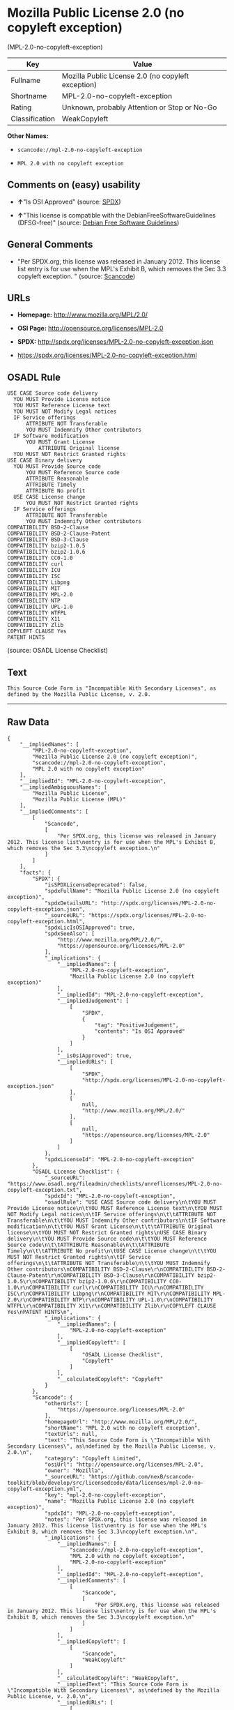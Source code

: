 * Mozilla Public License 2.0 (no copyleft exception)
(MPL-2.0-no-copyleft-exception)

| Key              | Value                                                |
|------------------+------------------------------------------------------|
| Fullname         | Mozilla Public License 2.0 (no copyleft exception)   |
| Shortname        | MPL-2.0-no-copyleft-exception                        |
| Rating           | Unknown, probably Attention or Stop or No-Go         |
| Classification   | WeakCopyleft                                         |

*Other Names:*

- =scancode://mpl-2.0-no-copyleft-exception=

- =MPL 2.0 with no copyleft exception=

** Comments on (easy) usability

- *↑*"Is OSI Approved" (source:
  [[https://spdx.org/licenses/MPL-2.0-no-copyleft-exception.html][SPDX]])

- *↑*"This license is compatible with the DebianFreeSoftwareGuidelines
  (DFSG-free)" (source: [[https://wiki.debian.org/DFSGLicenses][Debian
  Free Software Guidelines]])

** General Comments

- "Per SPDX.org, this license was released in January 2012. This license
  list entry is for use when the MPL's Exhibit B, which removes the Sec
  3.3 copyleft exception. " (source:
  [[https://github.com/nexB/scancode-toolkit/blob/develop/src/licensedcode/data/licenses/mpl-2.0-no-copyleft-exception.yml][Scancode]])

** URLs

- *Homepage:* http://www.mozilla.org/MPL/2.0/

- *OSI Page:* http://opensource.org/licenses/MPL-2.0

- *SPDX:* http://spdx.org/licenses/MPL-2.0-no-copyleft-exception.json

- https://spdx.org/licenses/MPL-2.0-no-copyleft-exception.html

** OSADL Rule

#+BEGIN_EXAMPLE
  USE CASE Source code delivery
  	YOU MUST Provide License notice
  	YOU MUST Reference License text
  	YOU MUST NOT Modify Legal notices
  	IF Service offerings
  		ATTRIBUTE NOT Transferable
  		YOU MUST Indemnify Other contributors
  	IF Software modification
  		YOU MUST Grant License
  			ATTRIBUTE Original license
  	YOU MUST NOT Restrict Granted rights
  USE CASE Binary delivery
  	YOU MUST Provide Source code
  		YOU MUST Reference Source code
  		ATTRIBUTE Reasonable
  		ATTRIBUTE Timely
  		ATTRIBUTE No profit
  	USE CASE License change
  		YOU MUST NOT Restrict Granted rights
  	IF Service offerings
  		ATTRIBUTE NOT Transferable
  		YOU MUST Indemnify Other contributors
  COMPATIBILITY BSD-2-Clause
  COMPATIBILITY BSD-2-Clause-Patent
  COMPATIBILITY BSD-3-Clause
  COMPATIBILITY bzip2-1.0.5
  COMPATIBILITY bzip2-1.0.6
  COMPATIBILITY CC0-1.0
  COMPATIBILITY curl
  COMPATIBILITY ICU
  COMPATIBILITY ISC
  COMPATIBILITY Libpng
  COMPATIBILITY MIT
  COMPATIBILITY MPL-2.0
  COMPATIBILITY NTP
  COMPATIBILITY UPL-1.0
  COMPATIBILITY WTFPL
  COMPATIBILITY X11
  COMPATIBILITY Zlib
  COPYLEFT CLAUSE Yes
  PATENT HINTS
#+END_EXAMPLE

(source: OSADL License Checklist)

** Text

#+BEGIN_EXAMPLE
  This Source Code Form is "Incompatible With Secondary Licenses", as
  defined by the Mozilla Public License, v. 2.0.
#+END_EXAMPLE

--------------

** Raw Data

#+BEGIN_EXAMPLE
  {
      "__impliedNames": [
          "MPL-2.0-no-copyleft-exception",
          "Mozilla Public License 2.0 (no copyleft exception)",
          "scancode://mpl-2.0-no-copyleft-exception",
          "MPL 2.0 with no copyleft exception"
      ],
      "__impliedId": "MPL-2.0-no-copyleft-exception",
      "__impliedAmbiguousNames": [
          "Mozilla Public License",
          "Mozilla Public License (MPL)"
      ],
      "__impliedComments": [
          [
              "Scancode",
              [
                  "Per SPDX.org, this license was released in January 2012. This license list\nentry is for use when the MPL's Exhibit B, which removes the Sec 3.3\ncopyleft exception.\n"
              ]
          ]
      ],
      "facts": {
          "SPDX": {
              "isSPDXLicenseDeprecated": false,
              "spdxFullName": "Mozilla Public License 2.0 (no copyleft exception)",
              "spdxDetailsURL": "http://spdx.org/licenses/MPL-2.0-no-copyleft-exception.json",
              "_sourceURL": "https://spdx.org/licenses/MPL-2.0-no-copyleft-exception.html",
              "spdxLicIsOSIApproved": true,
              "spdxSeeAlso": [
                  "http://www.mozilla.org/MPL/2.0/",
                  "https://opensource.org/licenses/MPL-2.0"
              ],
              "_implications": {
                  "__impliedNames": [
                      "MPL-2.0-no-copyleft-exception",
                      "Mozilla Public License 2.0 (no copyleft exception)"
                  ],
                  "__impliedId": "MPL-2.0-no-copyleft-exception",
                  "__impliedJudgement": [
                      [
                          "SPDX",
                          {
                              "tag": "PositiveJudgement",
                              "contents": "Is OSI Approved"
                          }
                      ]
                  ],
                  "__isOsiApproved": true,
                  "__impliedURLs": [
                      [
                          "SPDX",
                          "http://spdx.org/licenses/MPL-2.0-no-copyleft-exception.json"
                      ],
                      [
                          null,
                          "http://www.mozilla.org/MPL/2.0/"
                      ],
                      [
                          null,
                          "https://opensource.org/licenses/MPL-2.0"
                      ]
                  ]
              },
              "spdxLicenseId": "MPL-2.0-no-copyleft-exception"
          },
          "OSADL License Checklist": {
              "_sourceURL": "https://www.osadl.org/fileadmin/checklists/unreflicenses/MPL-2.0-no-copyleft-exception.txt",
              "spdxId": "MPL-2.0-no-copyleft-exception",
              "osadlRule": "USE CASE Source code delivery\n\tYOU MUST Provide License notice\n\tYOU MUST Reference License text\n\tYOU MUST NOT Modify Legal notices\n\tIF Service offerings\n\t\tATTRIBUTE NOT Transferable\n\t\tYOU MUST Indemnify Other contributors\n\tIF Software modification\n\t\tYOU MUST Grant License\n\t\t\tATTRIBUTE Original license\n\tYOU MUST NOT Restrict Granted rights\nUSE CASE Binary delivery\n\tYOU MUST Provide Source code\n\t\tYOU MUST Reference Source code\n\t\tATTRIBUTE Reasonable\n\t\tATTRIBUTE Timely\n\t\tATTRIBUTE No profit\n\tUSE CASE License change\n\t\tYOU MUST NOT Restrict Granted rights\n\tIF Service offerings\n\t\tATTRIBUTE NOT Transferable\n\t\tYOU MUST Indemnify Other contributors\nCOMPATIBILITY BSD-2-Clause\r\nCOMPATIBILITY BSD-2-Clause-Patent\r\nCOMPATIBILITY BSD-3-Clause\r\nCOMPATIBILITY bzip2-1.0.5\r\nCOMPATIBILITY bzip2-1.0.6\r\nCOMPATIBILITY CC0-1.0\r\nCOMPATIBILITY curl\r\nCOMPATIBILITY ICU\r\nCOMPATIBILITY ISC\r\nCOMPATIBILITY Libpng\r\nCOMPATIBILITY MIT\r\nCOMPATIBILITY MPL-2.0\r\nCOMPATIBILITY NTP\r\nCOMPATIBILITY UPL-1.0\r\nCOMPATIBILITY WTFPL\r\nCOMPATIBILITY X11\r\nCOMPATIBILITY Zlib\r\nCOPYLEFT CLAUSE Yes\nPATENT HINTS\n",
              "_implications": {
                  "__impliedNames": [
                      "MPL-2.0-no-copyleft-exception"
                  ],
                  "__impliedCopyleft": [
                      [
                          "OSADL License Checklist",
                          "Copyleft"
                      ]
                  ],
                  "__calculatedCopyleft": "Copyleft"
              }
          },
          "Scancode": {
              "otherUrls": [
                  "https://opensource.org/licenses/MPL-2.0"
              ],
              "homepageUrl": "http://www.mozilla.org/MPL/2.0/",
              "shortName": "MPL 2.0 with no copyleft exception",
              "textUrls": null,
              "text": "This Source Code Form is \"Incompatible With Secondary Licenses\", as\ndefined by the Mozilla Public License, v. 2.0.\n",
              "category": "Copyleft Limited",
              "osiUrl": "http://opensource.org/licenses/MPL-2.0",
              "owner": "Mozilla",
              "_sourceURL": "https://github.com/nexB/scancode-toolkit/blob/develop/src/licensedcode/data/licenses/mpl-2.0-no-copyleft-exception.yml",
              "key": "mpl-2.0-no-copyleft-exception",
              "name": "Mozilla Public License 2.0 (no copyleft exception)",
              "spdxId": "MPL-2.0-no-copyleft-exception",
              "notes": "Per SPDX.org, this license was released in January 2012. This license list\nentry is for use when the MPL's Exhibit B, which removes the Sec 3.3\ncopyleft exception.\n",
              "_implications": {
                  "__impliedNames": [
                      "scancode://mpl-2.0-no-copyleft-exception",
                      "MPL 2.0 with no copyleft exception",
                      "MPL-2.0-no-copyleft-exception"
                  ],
                  "__impliedId": "MPL-2.0-no-copyleft-exception",
                  "__impliedComments": [
                      [
                          "Scancode",
                          [
                              "Per SPDX.org, this license was released in January 2012. This license list\nentry is for use when the MPL's Exhibit B, which removes the Sec 3.3\ncopyleft exception.\n"
                          ]
                      ]
                  ],
                  "__impliedCopyleft": [
                      [
                          "Scancode",
                          "WeakCopyleft"
                      ]
                  ],
                  "__calculatedCopyleft": "WeakCopyleft",
                  "__impliedText": "This Source Code Form is \"Incompatible With Secondary Licenses\", as\ndefined by the Mozilla Public License, v. 2.0.\n",
                  "__impliedURLs": [
                      [
                          "Homepage",
                          "http://www.mozilla.org/MPL/2.0/"
                      ],
                      [
                          "OSI Page",
                          "http://opensource.org/licenses/MPL-2.0"
                      ],
                      [
                          null,
                          "https://opensource.org/licenses/MPL-2.0"
                      ]
                  ]
              }
          },
          "Debian Free Software Guidelines": {
              "LicenseName": "Mozilla Public License (MPL)",
              "State": "DFSGCompatible",
              "_sourceURL": "https://wiki.debian.org/DFSGLicenses",
              "_implications": {
                  "__impliedNames": [
                      "MPL-2.0-no-copyleft-exception"
                  ],
                  "__impliedAmbiguousNames": [
                      "Mozilla Public License (MPL)"
                  ],
                  "__impliedJudgement": [
                      [
                          "Debian Free Software Guidelines",
                          {
                              "tag": "PositiveJudgement",
                              "contents": "This license is compatible with the DebianFreeSoftwareGuidelines (DFSG-free)"
                          }
                      ]
                  ]
              },
              "Comment": null,
              "LicenseId": "MPL-2.0-no-copyleft-exception"
          },
          "BlueOak License List": {
              "url": "https://spdx.org/licenses/MPL-2.0-no-copyleft-exception.html",
              "familyName": "Mozilla Public License",
              "_sourceURL": "https://blueoakcouncil.org/copyleft",
              "name": "Mozilla Public License 2.0 (no copyleft exception)",
              "id": "MPL-2.0-no-copyleft-exception",
              "_implications": {
                  "__impliedNames": [
                      "MPL-2.0-no-copyleft-exception",
                      "Mozilla Public License 2.0 (no copyleft exception)"
                  ],
                  "__impliedAmbiguousNames": [
                      "Mozilla Public License"
                  ],
                  "__impliedCopyleft": [
                      [
                          "BlueOak License List",
                          "WeakCopyleft"
                      ]
                  ],
                  "__calculatedCopyleft": "WeakCopyleft",
                  "__impliedURLs": [
                      [
                          null,
                          "https://spdx.org/licenses/MPL-2.0-no-copyleft-exception.html"
                      ]
                  ]
              },
              "CopyleftKind": "WeakCopyleft"
          }
      },
      "__impliedJudgement": [
          [
              "Debian Free Software Guidelines",
              {
                  "tag": "PositiveJudgement",
                  "contents": "This license is compatible with the DebianFreeSoftwareGuidelines (DFSG-free)"
              }
          ],
          [
              "SPDX",
              {
                  "tag": "PositiveJudgement",
                  "contents": "Is OSI Approved"
              }
          ]
      ],
      "__impliedCopyleft": [
          [
              "BlueOak License List",
              "WeakCopyleft"
          ],
          [
              "OSADL License Checklist",
              "Copyleft"
          ],
          [
              "Scancode",
              "WeakCopyleft"
          ]
      ],
      "__calculatedCopyleft": "WeakCopyleft",
      "__isOsiApproved": true,
      "__impliedText": "This Source Code Form is \"Incompatible With Secondary Licenses\", as\ndefined by the Mozilla Public License, v. 2.0.\n",
      "__impliedURLs": [
          [
              "SPDX",
              "http://spdx.org/licenses/MPL-2.0-no-copyleft-exception.json"
          ],
          [
              null,
              "http://www.mozilla.org/MPL/2.0/"
          ],
          [
              null,
              "https://opensource.org/licenses/MPL-2.0"
          ],
          [
              null,
              "https://spdx.org/licenses/MPL-2.0-no-copyleft-exception.html"
          ],
          [
              "Homepage",
              "http://www.mozilla.org/MPL/2.0/"
          ],
          [
              "OSI Page",
              "http://opensource.org/licenses/MPL-2.0"
          ]
      ]
  }
#+END_EXAMPLE

--------------

** Dot Cluster Graph

[[../dot/MPL-2.0-no-copyleft-exception.svg]]